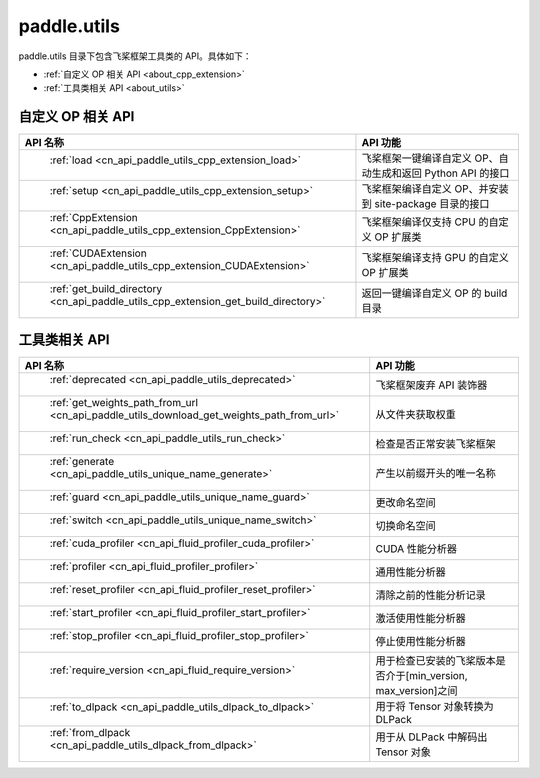 .. _cn_overview_utils:

paddle.utils
---------------------

paddle.utils 目录下包含飞桨框架工具类的 API。具体如下：

-  :ref:`自定义 OP 相关 API <about_cpp_extension>`
-  :ref:`工具类相关 API <about_utils>`



.. _about_cpp_extension:

自定义 OP 相关 API
::::::::::::::::::::

.. csv-table::
    :header: "API 名称", "API 功能"
    :widths: 10, 30

    " :ref:`load <cn_api_paddle_utils_cpp_extension_load>` ", "飞桨框架一键编译自定义 OP、自动生成和返回 Python API 的接口"
    " :ref:`setup <cn_api_paddle_utils_cpp_extension_setup>` ", "飞桨框架编译自定义 OP、并安装到 site-package 目录的接口"
    " :ref:`CppExtension <cn_api_paddle_utils_cpp_extension_CppExtension>` ", "飞桨框架编译仅支持 CPU 的自定义 OP 扩展类"
    " :ref:`CUDAExtension <cn_api_paddle_utils_cpp_extension_CUDAExtension>` ", "飞桨框架编译支持 GPU 的自定义 OP 扩展类"
    " :ref:`get_build_directory <cn_api_paddle_utils_cpp_extension_get_build_directory>` ", "返回一键编译自定义 OP 的 build 目录"


.. _about_utils:

工具类相关 API
::::::::::::::::::::

.. csv-table::
    :header: "API 名称", "API 功能"
    :widths: 10, 30

    " :ref:`deprecated <cn_api_paddle_utils_deprecated>` ", "飞桨框架废弃 API 装饰器"
    " :ref:`get_weights_path_from_url <cn_api_paddle_utils_download_get_weights_path_from_url>` ", "从文件夹获取权重"
    " :ref:`run_check <cn_api_paddle_utils_run_check>` ", "检查是否正常安装飞桨框架"
    " :ref:`generate <cn_api_paddle_utils_unique_name_generate>` ", "产生以前缀开头的唯一名称"
    " :ref:`guard <cn_api_paddle_utils_unique_name_guard>` ", "更改命名空间"
    " :ref:`switch <cn_api_paddle_utils_unique_name_switch>` ", "切换命名空间"
    " :ref:`cuda_profiler <cn_api_fluid_profiler_cuda_profiler>` ", "CUDA 性能分析器"
    " :ref:`profiler <cn_api_fluid_profiler_profiler>` ", "通用性能分析器"
    " :ref:`reset_profiler <cn_api_fluid_profiler_reset_profiler>` ", "清除之前的性能分析记录"
    " :ref:`start_profiler <cn_api_fluid_profiler_start_profiler>` ", "激活使用性能分析器"
    " :ref:`stop_profiler <cn_api_fluid_profiler_stop_profiler>` ", "停止使用性能分析器"
    " :ref:`require_version <cn_api_fluid_require_version>` ", "用于检查已安装的飞桨版本是否介于[min_version, max_version]之间"
    " :ref:`to_dlpack <cn_api_paddle_utils_dlpack_to_dlpack>` ", "用于将 Tensor 对象转换为 DLPack"
    " :ref:`from_dlpack <cn_api_paddle_utils_dlpack_from_dlpack>` ", "用于从 DLPack 中解码出 Tensor 对象"
